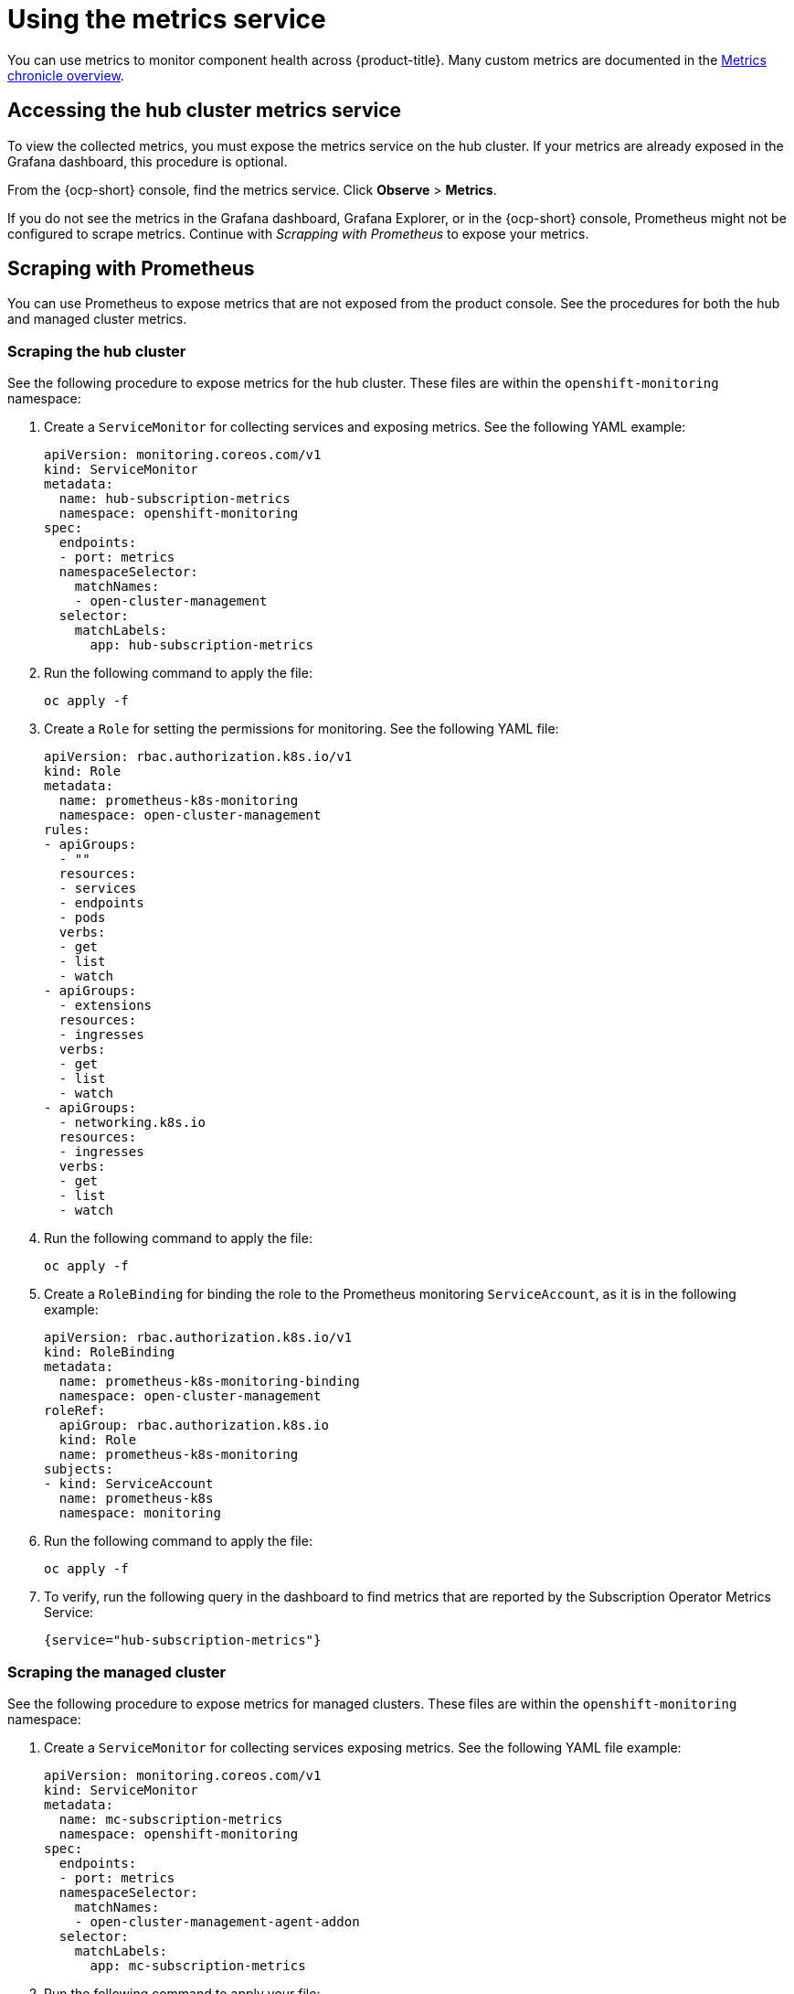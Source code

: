 [#using-metrics]
= Using the metrics service

You can use metrics to monitor component health across {product-title}. Many custom metrics are documented in the link:https://github.com/stolostron/metrics-chronicle#application-metrics[Metrics chronicle overview].

[#accessing-hub-metrics]
== Accessing the hub cluster metrics service

To view the collected metrics, you must expose the metrics service on the hub cluster. If your metrics are already exposed in the Grafana dashboard, this procedure is optional.

From the {ocp-short} console, find the metrics service. Click *Observe* > *Metrics*.

If you do not see the metrics in the Grafana dashboard, Grafana Explorer, or in the {ocp-short} console, Prometheus might not be configured to scrape metrics. Continue with _Scrapping with Prometheus_ to expose your metrics.

[#scraping-prometheus]
== Scraping with Prometheus

You can use Prometheus to expose metrics that are not exposed from the product console. See the procedures for both the hub and managed cluster metrics.

[#scraping-hub]
=== Scraping the hub cluster

See the following procedure to expose metrics for the hub cluster. These files are within the `openshift-monitoring` namespace:

. Create a `ServiceMonitor` for collecting services and exposing metrics. See the following YAML example:

+
[source,yaml]
----
apiVersion: monitoring.coreos.com/v1
kind: ServiceMonitor
metadata:
  name: hub-subscription-metrics
  namespace: openshift-monitoring
spec:
  endpoints:
  - port: metrics
  namespaceSelector:
    matchNames:
    - open-cluster-management
  selector:
    matchLabels:
      app: hub-subscription-metrics
----

. Run the following command to apply the file:

+
----
oc apply -f
----

. Create a `Role` for setting the permissions for monitoring. See the following YAML file:

+
[source,yaml]
----
apiVersion: rbac.authorization.k8s.io/v1
kind: Role
metadata:
  name: prometheus-k8s-monitoring
  namespace: open-cluster-management
rules:
- apiGroups:
  - ""
  resources:
  - services
  - endpoints
  - pods
  verbs:
  - get
  - list
  - watch
- apiGroups:
  - extensions
  resources:
  - ingresses
  verbs:
  - get
  - list
  - watch
- apiGroups:
  - networking.k8s.io
  resources:
  - ingresses
  verbs:
  - get
  - list
  - watch
----

. Run the following command to apply the file:

+
----
oc apply -f
----

. Create a `RoleBinding` for binding the role to the Prometheus monitoring
`ServiceAccount`, as it is in the following example:

+
[source,yaml]
----
apiVersion: rbac.authorization.k8s.io/v1
kind: RoleBinding
metadata:
  name: prometheus-k8s-monitoring-binding
  namespace: open-cluster-management
roleRef:
  apiGroup: rbac.authorization.k8s.io
  kind: Role
  name: prometheus-k8s-monitoring
subjects:
- kind: ServiceAccount
  name: prometheus-k8s
  namespace: monitoring
----

. Run the following command to apply the file:

+
----
oc apply -f
----

. To verify, run the following query in the dashboard to find metrics that are reported by the Subscription Operator Metrics Service:

+
----
{service="hub-subscription-metrics"}
----

[#scraping-managed]
=== Scraping the managed cluster

See the following procedure to expose metrics for managed clusters. These files are within the `openshift-monitoring` namespace:

. Create a `ServiceMonitor` for collecting services exposing metrics. See the following YAML file example:

+
[source,yaml]
----
apiVersion: monitoring.coreos.com/v1
kind: ServiceMonitor
metadata:
  name: mc-subscription-metrics
  namespace: openshift-monitoring
spec:
  endpoints:
  - port: metrics
  namespaceSelector:
    matchNames:
    - open-cluster-management-agent-addon
  selector:
    matchLabels:
      app: mc-subscription-metrics
----

. Run the following command to apply your file:

+
----
oc apply -f
----

. Create a `Role` for setting the permissions for monitoring. See the following YAML file example:

+
[source,yaml]
----
apiVersion: rbac.authorization.k8s.io/v1
kind: Role
metadata:
  name: prometheus-k8s-monitoring
  namespace: open-cluster-management-agent-addon
rules:
- apiGroups:
  - ""
  resources:
  - services
  - endpoints
  - pods
  verbs:
  - get
  - list
  - watch
- apiGroups:
  - extensions
  resources:
  - ingresses
  verbs:
  - get
  - list
  - watch
- apiGroups:
  - networking.k8s.io
  resources:
  - ingresses
  verbs:
  - get
  - list
  - watch
----

. Run the following command to apply the file:

+
----
oc apply -f
----

. Create a `RoleBinding` for binding the `Role` to the Prometheus monitoring
`ServiceAccount`:

+
[source,yaml]
----
apiVersion: rbac.authorization.k8s.io/v1
kind: RoleBinding
metadata:
  name: prometheus-k8s-monitoring-binding
  namespace: open-cluster-management-agent-addon
roleRef:
  apiGroup: rbac.authorization.k8s.io
  kind: Role
  name: prometheus-k8s-monitoring
subjects:
- kind: ServiceAccount
  name: prometheus-k8s
  namespace: monitoring
----

. Run the following command to apply the file:

+
----
oc apply -f
----

. Verify in the `Prometheus` dashboard by running the following query to find
metrics that are reported by the Subscription Operator Metrics Service:

+
----
{service="mc-subscription-metrics"}
----

[#scraping-standalone]
== Scraping the standalone cluster

. Create a `ServiceMonitor` for collecting services exposing metrics:

+
[source,yaml]
----
apiVersion: monitoring.coreos.com/v1
kind: ServiceMonitor
metadata:
  name: standalone-subscription-metrics
  namespace: openshift-monitoring
spec:
  endpoints:
  - port: metrics
  namespaceSelector:
    matchNames:
    - open-cluster-management
  selector:
    matchLabels:
      app: standalone-subscription-metrics
----

. Create a `Role` for setting the permissions for monitoring:
+
----
oc apply -f
----

+
[source,yaml]
----
apiVersion: rbac.authorization.k8s.io/v1
kind: Role
metadata:
  name: prometheus-k8s-monitoring
  namespace: open-cluster-management
rules:
- apiGroups:
  - ""
  resources:
  - services
  - endpoints
  - pods
  verbs:
  - get
  - list
  - watch
- apiGroups:
  - extensions
  resources:
  - ingresses
  verbs:
  - get
  - list
  - watch
- apiGroups:
  - networking.k8s.io
  resources:
  - ingresses
  verbs:
  - get
  - list
  - watch
----

. Create a `RoleBinding` for binding the `Role` to the Prometheus monitoring
`ServiceAccount`. See the following YAML file example:

+
[source,yaml]
----
apiVersion: rbac.authorization.k8s.io/v1
kind: RoleBinding
metadata:
  name: prometheus-k8s-monitoring-binding
  namespace: open-cluster-management
roleRef:
  apiGroup: rbac.authorization.k8s.io
  kind: Role
  name: prometheus-k8s-monitoring
subjects:
- kind: ServiceAccount
  name: prometheus-k8s
  namespace: monitoring
----

. Run the following command to apply the file:

+
----
oc apply -f
----

. Verify in the `Prometheus` dashboard by running the following query to find
metrics that are reported by the Subscription Operator Metrics Service:
+
----
{service="standalone-subscription-metrics"}
----
